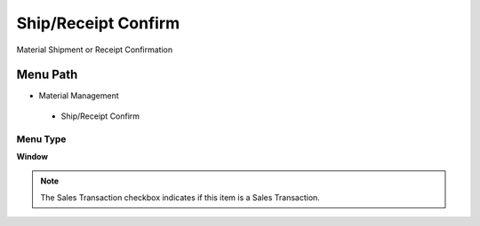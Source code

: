 
.. _functional-guide/menu/shipreceiptconfirm:

====================
Ship/Receipt Confirm
====================

Material Shipment or Receipt Confirmation

Menu Path
=========


* Material Management

 * Ship/Receipt Confirm

Menu Type
---------
\ **Window**\ 

.. note::
    The Sales Transaction checkbox indicates if this item is a Sales Transaction.


.. seealso::
    :ref:`functional-guidewindow-shipreceiptconfirm`
